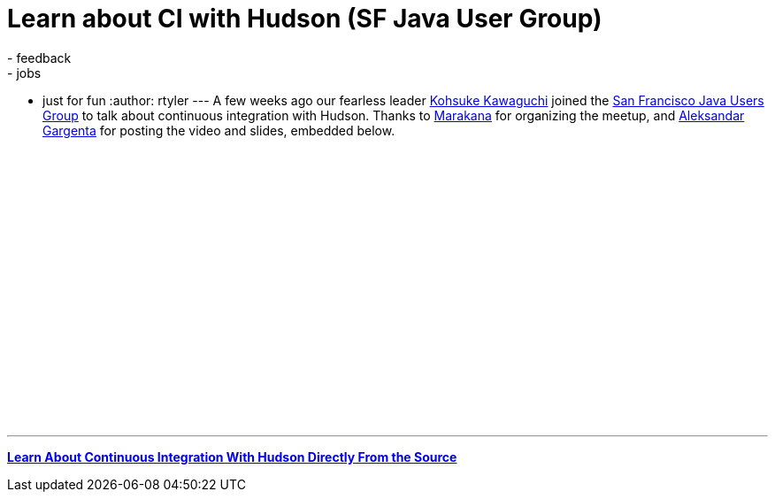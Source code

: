 = Learn about CI with Hudson (SF Java User Group)
:nodeid: 187
:created: 1267476300
:tags:
  - feedback
  - jobs
  - just for fun
:author: rtyler
---
A few weeks ago our fearless leader https://twitter.com/kohsukekawa[Kohsuke Kawaguchi] joined the https://www.meetup.com/sfjava/[San Francisco Java Users Group] to talk about continuous integration with Hudson. Thanks to https://marakana.com/[Marakana] for organizing the meetup, and https://www.linkedin.com/in/aleksandargargenta[Aleksandar Gargenta] for posting the video and slides, embedded below.

++++
<center><object width="500" height="315"><param name="movie" value="https://www.youtube-nocookie.com/v/6k0S4O2PnTc&hl=en_US&fs=1&rel=0&border=1"></param></param><param name="allowFullScreen" value="true"></param></param><param name="allowscriptaccess" value="always"></param></param><embed src="https://www.youtube-nocookie.com/v/6k0S4O2PnTc&hl=en_US&fs=1&rel=0&border=1" type="application/x-shockwave-flash" allowscriptaccess="always" allowfullscreen="true" width="500" height="315"></embed></embed></object></center>
++++

---

*https://www.slideshare.net/marakana/learn-about-continuous-integration-with-hudson-directly-from-the-source[Learn About Continuous Integration With Hudson Directly From the Source]*

// break
